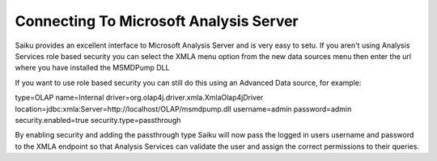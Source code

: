 Connecting To Microsoft Analysis Server
=======================================

Saiku provides an excellent interface to Microsoft Analysis Server and is very easy to setu.
If you aren't using Analysis Services role based security you can select the XMLA menu option from the new data sources menu then enter the url where you have installed the MSMDPump DLL

If you want to use role based security you can still do this using an Advanced Data source, for example:

type=OLAP
name=Internal
driver=org.olap4j.driver.xmla.XmlaOlap4jDriver
location=jdbc:xmla:Server=http://localhost/OLAP/msmdpump.dll
username=admin
password=admin
security.enabled=true
security.type=passthrough

By enabling security and adding the passthrough type Saiku will now pass the logged in users username and password to the XMLA endpoint so that Analysis Services can validate the user and assign the correct permissions to their queries.
